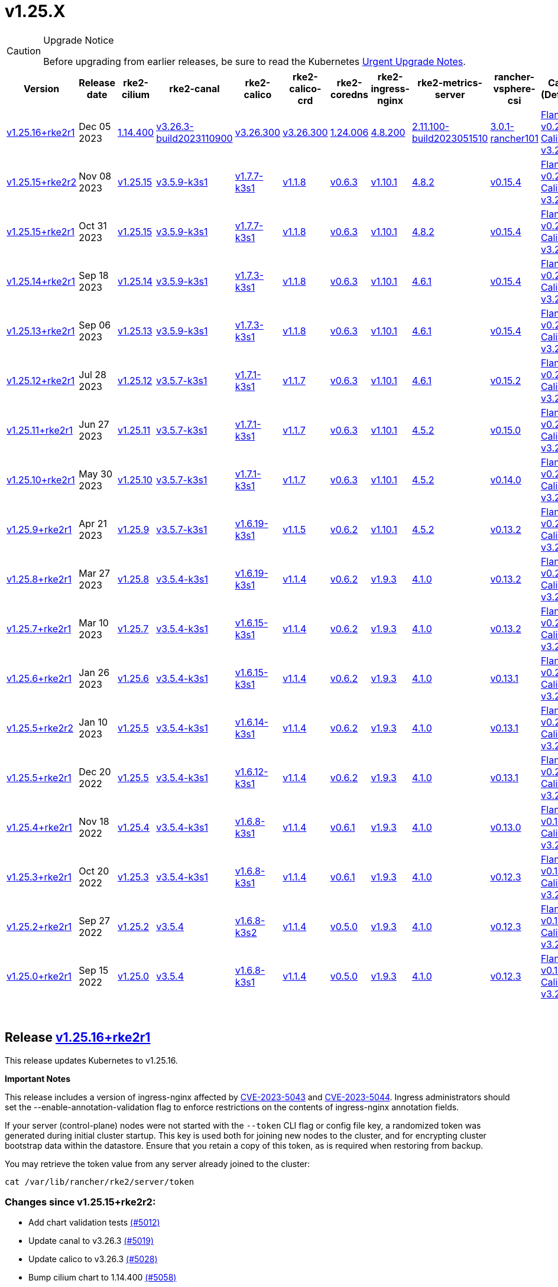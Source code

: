 = v1.25.X
:hide_table_of_contents: true
:sidebar_position: 6

[CAUTION]
.Upgrade Notice
====
Before upgrading from earlier releases, be sure to read the Kubernetes https://github.com/kubernetes/kubernetes/blob/master/CHANGELOG/CHANGELOG-1.25.md#urgent-upgrade-notes[Urgent Upgrade Notes].
====


|===
| Version | Release date | rke2-cilium | rke2-canal | rke2-calico | rke2-calico-crd | rke2-coredns | rke2-ingress-nginx | rke2-metrics-server | rancher-vsphere-csi | Canal (Default) | Calico | Cilium | Multus

| link:v1.25.X.adoc#release-v12516rke2r1[v1.25.16+rke2r1]
| Dec 05 2023
| https://github.com/rancher/rke2-charts/raw/main/assets/rke2-cilium/rke2-cilium-1.14.400.tgz[1.14.400]
| https://github.com/rancher/rke2-charts/raw/main/assets/rke2-canal/rke2-canal-v3.26.3-build2023110900.tgz[v3.26.3-build2023110900]
| https://github.com/rancher/rke2-charts/raw/main/assets/rke2-calico/rke2-calico-v3.26.300.tgz[v3.26.300]
| https://github.com/rancher/rke2-charts/raw/main/assets/rke2-calico/rke2-calico-crd-v3.26.300.tgz[v3.26.300]
| https://github.com/rancher/rke2-charts/raw/main/assets/rke2-coredns/rke2-coredns-1.24.006.tgz[1.24.006]
| https://github.com/rancher/rke2-charts/raw/main/assets/rke2-ingress-nginx/rke2-ingress-nginx-4.8.200.tgz[4.8.200]
| https://github.com/rancher/rke2-charts/raw/main/assets/rke2-metrics-server/rke2-metrics-server-2.11.100-build2023051510.tgz[2.11.100-build2023051510]
| https://github.com/rancher/rke2-charts/raw/main/assets/rancher-vsphere-csi/rancher-vsphere-csi-3.0.1-rancher101.tgz[3.0.1-rancher101]
| https://github.com/flannel-io/flannel/releases/tag/v0.23.0[Flannel v0.23.0] +
https://docs.tigera.io/calico/latest/release-notes/#v3.26[Calico v3.26.3]
| https://docs.tigera.io/calico/latest/release-notes/#v3.26[v3.26.3]
| https://github.com/cilium/cilium/releases/tag/v1.14.4[v1.14.4]
| https://github.com/k8snetworkplumbingwg/multus-cni/releases/tag/v4.0.2[v4.0.2]

| link:v1.25.X.adoc#release-v12515rke2r2[v1.25.15+rke2r2]
| Nov 08 2023
| https://github.com/kubernetes/kubernetes/blob/master/CHANGELOG/CHANGELOG-1.25.md#v12515[v1.25.15]
| https://github.com/k3s-io/etcd/releases/tag/v3.5.9-k3s1[v3.5.9-k3s1]
| https://github.com/k3s-io/containerd/releases/tag/v1.7.7-k3s1[v1.7.7-k3s1]
| https://github.com/opencontainers/runc/releases/tag/v1.1.8[v1.1.8]
| https://github.com/kubernetes-sigs/metrics-server/releases/tag/v0.6.3[v0.6.3]
| https://github.com/coredns/coredns/releases/tag/v1.10.1[v1.10.1]
| https://github.com/kubernetes/ingress-nginx/releases/tag/helm-chart-4.8.2[4.8.2]
| https://github.com/k3s-io/helm-controller/releases/tag/v0.15.4[v0.15.4]
| https://github.com/flannel-io/flannel/releases/tag/v0.22.1[Flannel v0.22.1] +
https://docs.tigera.io/calico/latest/release-notes/#v3.26[Calico v3.26.1]
| https://docs.tigera.io/calico/latest/release-notes/#v3.26[v3.26.1]
| https://github.com/cilium/cilium/releases/tag/v1.14.2[v1.14.2]
| https://github.com/k8snetworkplumbingwg/multus-cni/releases/tag/v4.0.2[v4.0.2]

| link:v1.25.X.adoc#release-v12515rke2r1[v1.25.15+rke2r1]
| Oct 31 2023
| https://github.com/kubernetes/kubernetes/blob/master/CHANGELOG/CHANGELOG-1.25.md#v12515[v1.25.15]
| https://github.com/k3s-io/etcd/releases/tag/v3.5.9-k3s1[v3.5.9-k3s1]
| https://github.com/k3s-io/containerd/releases/tag/v1.7.7-k3s1[v1.7.7-k3s1]
| https://github.com/opencontainers/runc/releases/tag/v1.1.8[v1.1.8]
| https://github.com/kubernetes-sigs/metrics-server/releases/tag/v0.6.3[v0.6.3]
| https://github.com/coredns/coredns/releases/tag/v1.10.1[v1.10.1]
| https://github.com/kubernetes/ingress-nginx/releases/tag/helm-chart-4.8.2[4.8.2]
| https://github.com/k3s-io/helm-controller/releases/tag/v0.15.4[v0.15.4]
| https://github.com/flannel-io/flannel/releases/tag/v0.22.1[Flannel v0.22.1] +
https://docs.tigera.io/calico/latest/release-notes/#v3.26[Calico v3.26.1]
| https://docs.tigera.io/calico/latest/release-notes/#v3.26[v3.26.1]
| https://github.com/cilium/cilium/releases/tag/v1.14.2[v1.14.2]
| https://github.com/k8snetworkplumbingwg/multus-cni/releases/tag/v4.0.2[v4.0.2]

| link:v1.25.X.adoc#release-v12514rke2r1[v1.25.14+rke2r1]
| Sep 18 2023
| https://github.com/kubernetes/kubernetes/blob/master/CHANGELOG/CHANGELOG-1.25.md#v12514[v1.25.14]
| https://github.com/k3s-io/etcd/releases/tag/v3.5.9-k3s1[v3.5.9-k3s1]
| https://github.com/k3s-io/containerd/releases/tag/v1.7.3-k3s1[v1.7.3-k3s1]
| https://github.com/opencontainers/runc/releases/tag/v1.1.8[v1.1.8]
| https://github.com/kubernetes-sigs/metrics-server/releases/tag/v0.6.3[v0.6.3]
| https://github.com/coredns/coredns/releases/tag/v1.10.1[v1.10.1]
| https://github.com/kubernetes/ingress-nginx/releases/tag/helm-chart-4.6.1[4.6.1]
| https://github.com/k3s-io/helm-controller/releases/tag/v0.15.4[v0.15.4]
| https://github.com/flannel-io/flannel/releases/tag/v0.22.1[Flannel v0.22.1] +
https://docs.tigera.io/calico/latest/release-notes/#v3.26[Calico v3.26.1]
| https://docs.tigera.io/calico/latest/release-notes/#v3.26[v3.26.1]
| https://github.com/cilium/cilium/releases/tag/v1.14.1[v1.14.1]
| https://github.com/k8snetworkplumbingwg/multus-cni/releases/tag/v4.0.2[v4.0.2]

| link:v1.25.X.adoc#release-v12513rke2r1[v1.25.13+rke2r1]
| Sep 06 2023
| https://github.com/kubernetes/kubernetes/blob/master/CHANGELOG/CHANGELOG-1.25.md#v12513[v1.25.13]
| https://github.com/k3s-io/etcd/releases/tag/v3.5.9-k3s1[v3.5.9-k3s1]
| https://github.com/k3s-io/containerd/releases/tag/v1.7.3-k3s1[v1.7.3-k3s1]
| https://github.com/opencontainers/runc/releases/tag/v1.1.8[v1.1.8]
| https://github.com/kubernetes-sigs/metrics-server/releases/tag/v0.6.3[v0.6.3]
| https://github.com/coredns/coredns/releases/tag/v1.10.1[v1.10.1]
| https://github.com/kubernetes/ingress-nginx/releases/tag/helm-chart-4.6.1[4.6.1]
| https://github.com/k3s-io/helm-controller/releases/tag/v0.15.4[v0.15.4]
| https://github.com/flannel-io/flannel/releases/tag/v0.22.1[Flannel v0.22.1] +
https://docs.tigera.io/calico/latest/release-notes/#v3.26[Calico v3.26.1]
| https://docs.tigera.io/calico/latest/release-notes/#v3.26[v3.26.1]
| https://github.com/cilium/cilium/releases/tag/v1.14.0[v1.14.0]
| https://github.com/k8snetworkplumbingwg/multus-cni/releases/tag/v4.0.2[v4.0.2]

| link:v1.25.X.adoc#release-v12512rke2r1[v1.25.12+rke2r1]
| Jul 28 2023
| https://github.com/kubernetes/kubernetes/blob/master/CHANGELOG/CHANGELOG-1.25.md#v12512[v1.25.12]
| https://github.com/k3s-io/etcd/releases/tag/v3.5.7-k3s1[v3.5.7-k3s1]
| https://github.com/k3s-io/containerd/releases/tag/v1.7.1-k3s1[v1.7.1-k3s1]
| https://github.com/opencontainers/runc/releases/tag/v1.1.7[v1.1.7]
| https://github.com/kubernetes-sigs/metrics-server/releases/tag/v0.6.3[v0.6.3]
| https://github.com/coredns/coredns/releases/tag/v1.10.1[v1.10.1]
| https://github.com/kubernetes/ingress-nginx/releases/tag/helm-chart-4.6.1[4.6.1]
| https://github.com/k3s-io/helm-controller/releases/tag/v0.15.2[v0.15.2]
| https://github.com/flannel-io/flannel/releases/tag/v0.22.0[Flannel v0.22.0] +
https://projectcalico.docs.tigera.io/archive/v3.25/release-notes/#v3251[Calico v3.25.1]
| https://projectcalico.docs.tigera.io/archive/v3.26/release-notes/#v3261[v3.26.1]
| https://github.com/cilium/cilium/releases/tag/v1.13.2[v1.13.2]
| https://github.com/k8snetworkplumbingwg/multus-cni/releases/tag/v4.0.2[v4.0.2]

| link:v1.25.X.adoc#release-v12511rke2r1[v1.25.11+rke2r1]
| Jun 27 2023
| https://github.com/kubernetes/kubernetes/blob/master/CHANGELOG/CHANGELOG-1.25.md#v12511[v1.25.11]
| https://github.com/k3s-io/etcd/releases/tag/v3.5.7-k3s1[v3.5.7-k3s1]
| https://github.com/k3s-io/containerd/releases/tag/v1.7.1-k3s1[v1.7.1-k3s1]
| https://github.com/opencontainers/runc/releases/tag/v1.1.7[v1.1.7]
| https://github.com/kubernetes-sigs/metrics-server/releases/tag/v0.6.3[v0.6.3]
| https://github.com/coredns/coredns/releases/tag/v1.10.1[v1.10.1]
| https://github.com/kubernetes/ingress-nginx/releases/tag/helm-chart-4.5.2[4.5.2]
| https://github.com/k3s-io/helm-controller/releases/tag/v0.15.0[v0.15.0]
| https://github.com/k3s-io/flannel/releases/tag/v0.22.0[Flannel v0.22.0] +
https://projectcalico.docs.tigera.io/archive/v3.25/release-notes/#v3251[Calico v3.25.1]
| https://projectcalico.docs.tigera.io/archive/v3.25/release-notes/#v3250[v3.25.0]
| https://github.com/cilium/cilium/releases/tag/v1.13.2[v1.13.2]
| https://github.com/k8snetworkplumbingwg/multus-cni/releases/tag/v3.9.3[v3.9.3]

| link:v1.25.X.adoc#release-v12510rke2r1[v1.25.10+rke2r1]
| May 30 2023
| https://github.com/kubernetes/kubernetes/blob/master/CHANGELOG/CHANGELOG-1.25.md#v12510[v1.25.10]
| https://github.com/k3s-io/etcd/releases/tag/v3.5.7-k3s1[v3.5.7-k3s1]
| https://github.com/k3s-io/containerd/releases/tag/v1.7.1-k3s1[v1.7.1-k3s1]
| https://github.com/opencontainers/runc/releases/tag/v1.1.7[v1.1.7]
| https://github.com/kubernetes-sigs/metrics-server/releases/tag/v0.6.3[v0.6.3]
| https://github.com/coredns/coredns/releases/tag/v1.10.1[v1.10.1]
| https://github.com/kubernetes/ingress-nginx/releases/tag/helm-chart-4.5.2[4.5.2]
| https://github.com/k3s-io/helm-controller/releases/tag/v0.14.0[v0.14.0]
| https://github.com/k3s-io/flannel/releases/tag/v0.21.3[Flannel v0.21.3] +
https://projectcalico.docs.tigera.io/archive/v3.25/release-notes/#v3251[Calico v3.25.1]
| https://projectcalico.docs.tigera.io/archive/v3.25/release-notes/#v3250[v3.25.0]
| https://github.com/cilium/cilium/releases/tag/v1.13.2[v1.13.2]
| https://github.com/k8snetworkplumbingwg/multus-cni/releases/tag/v3.9.3[v3.9.3]

| link:v1.25.X.adoc#release-v1259rke2r1[v1.25.9+rke2r1]
| Apr 21 2023
| https://github.com/kubernetes/kubernetes/blob/master/CHANGELOG/CHANGELOG-1.25.md#v1259[v1.25.9]
| https://github.com/k3s-io/etcd/releases/tag/v3.5.7-k3s1[v3.5.7-k3s1]
| https://github.com/k3s-io/containerd/releases/tag/v1.6.19-k3s1[v1.6.19-k3s1]
| https://github.com/opencontainers/runc/releases/tag/v1.1.5[v1.1.5]
| https://github.com/kubernetes-sigs/metrics-server/releases/tag/v0.6.2[v0.6.2]
| https://github.com/coredns/coredns/releases/tag/v1.10.1[v1.10.1]
| https://github.com/kubernetes/ingress-nginx/releases/tag/helm-chart-4.5.2[4.5.2]
| https://github.com/k3s-io/helm-controller/releases/tag/v0.13.2[v0.13.2]
| https://github.com/k3s-io/flannel/releases/tag/v0.21.3[Flannel v0.21.3] +
https://projectcalico.docs.tigera.io/archive/v3.25/release-notes/#v3250[Calico v3.25.0]
| https://projectcalico.docs.tigera.io/archive/v3.25/release-notes/#v3250[v3.25.0]
| https://github.com/cilium/cilium/releases/tag/v1.13.0[v1.13.0]
| https://github.com/k8snetworkplumbingwg/multus-cni/releases/tag/v3.9.3[v3.9.3]

| link:v1.25.X.adoc#release-v1258rke2r1[v1.25.8+rke2r1]
| Mar 27 2023
| https://github.com/kubernetes/kubernetes/blob/master/CHANGELOG/CHANGELOG-1.25.md#v1258[v1.25.8]
| https://github.com/k3s-io/etcd/releases/tag/v3.5.4-k3s1[v3.5.4-k3s1]
| https://github.com/k3s-io/containerd/releases/tag/v1.6.19-k3s1[v1.6.19-k3s1]
| https://github.com/opencontainers/runc/releases/tag/v1.1.4[v1.1.4]
| https://github.com/kubernetes-sigs/metrics-server/releases/tag/v0.6.2[v0.6.2]
| https://github.com/coredns/coredns/releases/tag/v1.9.3[v1.9.3]
| https://github.com/kubernetes/ingress-nginx/releases/tag/helm-chart-4.1.0[4.1.0]
| https://github.com/k3s-io/helm-controller/releases/tag/v0.13.2[v0.13.2]
| https://github.com/k3s-io/flannel/releases/tag/v0.21.3[Flannel v0.21.3] +
https://projectcalico.docs.tigera.io/archive/v3.25/release-notes/#v3250[Calico v3.25.0]
| https://projectcalico.docs.tigera.io/archive/v3.25/release-notes/#v3250[v3.25.0]
| https://github.com/cilium/cilium/releases/tag/v1.13.0[v1.13.0]
| https://github.com/k8snetworkplumbingwg/multus-cni/releases/tag/v3.9.3[v3.9.3]

| link:v1.25.X.adoc#release-v1257rke2r1[v1.25.7+rke2r1]
| Mar 10 2023
| https://github.com/kubernetes/kubernetes/blob/master/CHANGELOG/CHANGELOG-1.25.md#v1257[v1.25.7]
| https://github.com/k3s-io/etcd/releases/tag/v3.5.4-k3s1[v3.5.4-k3s1]
| https://github.com/k3s-io/containerd/releases/tag/v1.6.15-k3s1[v1.6.15-k3s1]
| https://github.com/opencontainers/runc/releases/tag/v1.1.4[v1.1.4]
| https://github.com/kubernetes-sigs/metrics-server/releases/tag/v0.6.2[v0.6.2]
| https://github.com/coredns/coredns/releases/tag/v1.9.3[v1.9.3]
| https://github.com/kubernetes/ingress-nginx/releases/tag/helm-chart-4.1.0[4.1.0]
| https://github.com/k3s-io/helm-controller/releases/tag/v0.13.2[v0.13.2]
| https://github.com/k3s-io/flannel/releases/tag/v0.21.1[Flannel v0.21.1] +
https://projectcalico.docs.tigera.io/archive/v3.25/release-notes/#v3250[Calico v3.25.0]
| https://projectcalico.docs.tigera.io/archive/v3.25/release-notes/#v3250[v3.25.0]
| https://github.com/cilium/cilium/releases/tag/v1.12.5[v1.12.5]
| https://github.com/k8snetworkplumbingwg/multus-cni/releases/tag/v3.9.3[v3.9.3]

| link:v1.25.X.adoc#release-v1256rke2r1[v1.25.6+rke2r1]
| Jan 26 2023
| https://github.com/kubernetes/kubernetes/blob/master/CHANGELOG/CHANGELOG-1.25.md#v1256[v1.25.6]
| https://github.com/k3s-io/etcd/releases/tag/v3.5.4-k3s1[v3.5.4-k3s1]
| https://github.com/k3s-io/containerd/releases/tag/v1.6.15-k3s1[v1.6.15-k3s1]
| https://github.com/opencontainers/runc/releases/tag/v1.1.4[v1.1.4]
| https://github.com/kubernetes-sigs/metrics-server/releases/tag/v0.6.2[v0.6.2]
| https://github.com/coredns/coredns/releases/tag/v1.9.3[v1.9.3]
| https://github.com/kubernetes/ingress-nginx/releases/tag/helm-chart-4.1.0[4.1.0]
| https://github.com/k3s-io/helm-controller/releases/tag/v0.13.1[v0.13.1]
| https://github.com/k3s-io/flannel/releases/tag/v0.20.2[Flannel v0.20.2] +
https://projectcalico.docs.tigera.io/archive/v3.24/release-notes/#v3245[Calico v3.24.5]
| https://projectcalico.docs.tigera.io/archive/v3.24/release-notes/#v3245[v3.24.5]
| https://github.com/cilium/cilium/releases/tag/v1.12.4[v1.12.4]
| https://github.com/k8snetworkplumbingwg/multus-cni/releases/tag/v3.9.3[v3.9.3]

| link:v1.25.X.adoc#release-v1255rke2r2[v1.25.5+rke2r2]
| Jan 10 2023
| https://github.com/kubernetes/kubernetes/blob/master/CHANGELOG/CHANGELOG-1.25.md#v1255[v1.25.5]
| https://github.com/k3s-io/etcd/releases/tag/v3.5.4-k3s1[v3.5.4-k3s1]
| https://github.com/k3s-io/containerd/releases/tag/v1.6.14-k3s1[v1.6.14-k3s1]
| https://github.com/opencontainers/runc/releases/tag/v1.1.4[v1.1.4]
| https://github.com/kubernetes-sigs/metrics-server/releases/tag/v0.6.2[v0.6.2]
| https://github.com/coredns/coredns/releases/tag/v1.9.3[v1.9.3]
| https://github.com/kubernetes/ingress-nginx/releases/tag/helm-chart-4.1.0[4.1.0]
| https://github.com/k3s-io/helm-controller/releases/tag/v0.13.1[v0.13.1]
| https://github.com/k3s-io/flannel/releases/tag/v0.20.2[Flannel v0.20.2] +
https://projectcalico.docs.tigera.io/archive/v3.24/release-notes/#v3245[Calico v3.24.5]
| https://projectcalico.docs.tigera.io/archive/v3.24/release-notes/#v3245[v3.24.5]
| https://github.com/cilium/cilium/releases/tag/v1.12.4[v1.12.4]
| https://github.com/k8snetworkplumbingwg/multus-cni/releases/tag/v3.9[v3.9]

| link:v1.25.X.adoc#release-v1255rke2r1[v1.25.5+rke2r1]
| Dec 20 2022
| https://github.com/kubernetes/kubernetes/blob/master/CHANGELOG/CHANGELOG-1.25.md#v1255[v1.25.5]
| https://github.com/k3s-io/etcd/releases/tag/v3.5.4-k3s1[v3.5.4-k3s1]
| https://github.com/k3s-io/containerd/releases/tag/v1.6.12-k3s1[v1.6.12-k3s1]
| https://github.com/opencontainers/runc/releases/tag/v1.1.4[v1.1.4]
| https://github.com/kubernetes-sigs/metrics-server/releases/tag/v0.6.2[v0.6.2]
| https://github.com/coredns/coredns/releases/tag/v1.9.3[v1.9.3]
| https://github.com/kubernetes/ingress-nginx/releases/tag/helm-chart-4.1.0[4.1.0]
| https://github.com/k3s-io/helm-controller/releases/tag/v0.13.1[v0.13.1]
| https://github.com/k3s-io/flannel/releases/tag/v0.20.2[Flannel v0.20.2] +
https://projectcalico.docs.tigera.io/archive/v3.24/release-notes/#v3245[Calico v3.24.5]
| https://projectcalico.docs.tigera.io/archive/v3.24/release-notes/#v3245[v3.24.5]
| https://github.com/cilium/cilium/releases/tag/v1.12.4[v1.12.4]
| https://github.com/k8snetworkplumbingwg/multus-cni/releases/tag/v3.9[v3.9]

| link:v1.25.X.adoc#release-v1254rke2r1[v1.25.4+rke2r1]
| Nov 18 2022
| https://github.com/kubernetes/kubernetes/blob/master/CHANGELOG/CHANGELOG-1.25.md#v1254[v1.25.4]
| https://github.com/k3s-io/etcd/releases/tag/v3.5.4-k3s1[v3.5.4-k3s1]
| https://github.com/k3s-io/containerd/releases/tag/v1.6.8-k3s1[v1.6.8-k3s1]
| https://github.com/opencontainers/runc/releases/tag/v1.1.4[v1.1.4]
| https://github.com/kubernetes-sigs/metrics-server/releases/tag/v0.6.1[v0.6.1]
| https://github.com/coredns/coredns/releases/tag/v1.9.3[v1.9.3]
| https://github.com/kubernetes/ingress-nginx/releases/tag/helm-chart-4.1.0[4.1.0]
| https://github.com/k3s-io/helm-controller/releases/tag/v0.13.0[v0.13.0]
| https://github.com/k3s-io/flannel/releases/tag/v0.19.1[Flannel v0.19.1] +
https://projectcalico.docs.tigera.io/archive/v3.24/release-notes/#v3241[Calico v3.24.1]
| https://projectcalico.docs.tigera.io/archive/v3.24/release-notes/#v3241[v3.24.1]
| https://github.com/cilium/cilium/releases/tag/v1.12.3[v1.12.3]
| https://github.com/k8snetworkplumbingwg/multus-cni/releases/tag/v3.8[v3.8]

| link:v1.25.X.adoc#release-v1253rke2r1[v1.25.3+rke2r1]
| Oct 20 2022
| https://github.com/kubernetes/kubernetes/blob/master/CHANGELOG/CHANGELOG-1.25.md#v1253[v1.25.3]
| https://github.com/k3s-io/etcd/releases/tag/v3.5.4-k3s1[v3.5.4-k3s1]
| https://github.com/k3s-io/containerd/releases/tag/v1.6.8-k3s1[v1.6.8-k3s1]
| https://github.com/opencontainers/runc/releases/tag/v1.1.4[v1.1.4]
| https://github.com/kubernetes-sigs/metrics-server/releases/tag/v0.6.1[v0.6.1]
| https://github.com/coredns/coredns/releases/tag/v1.9.3[v1.9.3]
| https://github.com/kubernetes/ingress-nginx/releases/tag/helm-chart-4.1.0[4.1.0]
| https://github.com/k3s-io/helm-controller/releases/tag/v0.12.3[v0.12.3]
| https://github.com/k3s-io/flannel/releases/tag/v0.19.1[Flannel v0.19.1] +
https://projectcalico.docs.tigera.io/archive/v3.24/release-notes/#v3241[Calico v3.24.1]
| https://projectcalico.docs.tigera.io/archive/v3.24/release-notes/#v3241[v3.24.1]
| https://github.com/cilium/cilium/releases/tag/v1.12.1[v1.12.1]
| https://github.com/k8snetworkplumbingwg/multus-cni/releases/tag/v3.8[v3.8]

| link:v1.25.X.adoc#release-v1252rke2r1[v1.25.2+rke2r1]
| Sep 27 2022
| https://github.com/kubernetes/kubernetes/blob/master/CHANGELOG/CHANGELOG-1.25.md#v1252[v1.25.2]
| https://github.com/k3s-io/etcd/releases/tag/v3.5.4[v3.5.4]
| https://github.com/k3s-io/containerd/releases/tag/v1.6.8-k3s2[v1.6.8-k3s2]
| https://github.com/opencontainers/runc/releases/tag/v1.1.4[v1.1.4]
| https://github.com/kubernetes-sigs/metrics-server/releases/tag/v0.5.0[v0.5.0]
| https://github.com/coredns/coredns/releases/tag/v1.9.3[v1.9.3]
| https://github.com/kubernetes/ingress-nginx/releases/tag/helm-chart-4.1.0[4.1.0]
| https://github.com/k3s-io/helm-controller/releases/tag/v0.12.3[v0.12.3]
| https://github.com/k3s-io/flannel/releases/tag/v0.19.1[Flannel v0.19.1] +
https://projectcalico.docs.tigera.io/archive/v3.23/release-notes/#v3233[Calico v3.23.3]
| https://projectcalico.docs.tigera.io/archive/v3.24/release-notes/#v3241[v3.24.1]
| https://github.com/cilium/cilium/releases/tag/v1.12.1[v1.12.1]
| https://github.com/k8snetworkplumbingwg/multus-cni/releases/tag/v3.8[v3.8]

| link:v1.25.X.adoc#release-v1250rke2r1[v1.25.0+rke2r1]
| Sep 15 2022
| https://github.com/kubernetes/kubernetes/blob/master/CHANGELOG/CHANGELOG-1.25.md#v1250[v1.25.0]
| https://github.com/k3s-io/etcd/releases/tag/v3.5.4[v3.5.4]
| https://github.com/k3s-io/containerd/releases/tag/v1.6.8-k3s1[v1.6.8-k3s1]
| https://github.com/opencontainers/runc/releases/tag/v1.1.4[v1.1.4]
| https://github.com/kubernetes-sigs/metrics-server/releases/tag/v0.5.0[v0.5.0]
| https://github.com/coredns/coredns/releases/tag/v1.9.3[v1.9.3]
| https://github.com/kubernetes/ingress-nginx/releases/tag/helm-chart-4.1.0[4.1.0]
| https://github.com/k3s-io/helm-controller/releases/tag/v0.12.3[v0.12.3]
| https://github.com/k3s-io/flannel/releases/tag/v0.19.1[Flannel v0.19.1] +
https://projectcalico.docs.tigera.io/archive/v3.24/release-notes/#v3241[Calico v3.24.1]
| https://projectcalico.docs.tigera.io/archive/v3.24/release-notes/#v3241[v3.24.1]
| https://github.com/cilium/cilium/releases/tag/v1.12.1[v1.12.1]
| https://github.com/k8snetworkplumbingwg/multus-cni/releases/tag/v3.8[v3.8]
|===

{blank} +

== Release https://github.com/rancher/rke2/releases/tag/v1.25.16+rke2r1[v1.25.16+rke2r1]

// v1.25.16+rke2r1

This release updates Kubernetes to v1.25.16.

*Important Notes*

This release includes a version of ingress-nginx affected by https://github.com/kubernetes/ingress-nginx/issues/10571[CVE-2023-5043] and https://github.com/kubernetes/ingress-nginx/issues/10572[CVE-2023-5044]. Ingress administrators should set the --enable-annotation-validation flag to enforce restrictions on the contents of ingress-nginx annotation fields.

If your server (control-plane) nodes were not started with the `--token` CLI flag or config file key, a randomized token was generated during initial cluster startup. This key is used both for joining new nodes to the cluster, and for encrypting cluster bootstrap data within the datastore. Ensure that you retain a copy of this token, as is required when restoring from backup.

You may retrieve the token value from any server already joined to the cluster:

[,bash]
----
cat /var/lib/rancher/rke2/server/token
----

=== Changes since v1.25.15+rke2r2:

* Add chart validation tests https://github.com/rancher/rke2/pull/5012[(#5012)]
* Update canal to v3.26.3 https://github.com/rancher/rke2/pull/5019[(#5019)]
* Update calico to v3.26.3 https://github.com/rancher/rke2/pull/5028[(#5028)]
* Bump cilium chart to 1.14.400 https://github.com/rancher/rke2/pull/5058[(#5058)]
* Bump K3s version for v1.25 https://github.com/rancher/rke2/pull/5032[(#5032)]
 ** Containerd may now be configured to use rdt or blockio configuration by defining `rdt_config.yaml` or `blockio_config.yaml` files.
 ** Disable helm CRD installation for disable-helm-controller
 ** Omit snapshot list configmap entries for snapshots without extra metadata
 ** Add jitter to client config retry to avoid hammering servers when they are starting up
* Bump K3s version for v1.25 https://github.com/rancher/rke2/pull/5075[(#5075)]
 ** Don't apply S3 retention if S3 client failed to initialize
 ** Don't request metadata when listing S3 snapshots
 ** Print key instead of file path in snapshot metadata log message
* Kubernetes patch release https://github.com/rancher/rke2/pull/5063[(#5063)]
* Remove s390x steps temporarily since runners are disabled https://github.com/rancher/rke2/pull/5098[(#5098)]

== Charts Versions

| Component                        | Version                                                                                                                                                 |
| ---------------------- | ----------------------------------------------------------------------------------------------------- |
| rke2-cilium                      | https://github.com/rancher/rke2-charts/raw/main/assets/rke2-cilium/rke2-cilium-1.14.400.tgz[1.14.400]                                                 |
| rke2-canal                       | https://github.com/rancher/rke2-charts/raw/main/assets/rke2-canal/rke2-canal-v3.26.3-build2023110900.tgz[v3.26.3-build2023110900]                     |
| rke2-calico                      | https://github.com/rancher/rke2-charts/raw/main/assets/rke2-calico/rke2-calico-v3.26.300.tgz[v3.26.300]                                               |
| rke2-calico-crd                  | https://github.com/rancher/rke2-charts/raw/main/assets/rke2-calico/rke2-calico-crd-v3.26.300.tgz[v3.26.300]                                           |
| rke2-coredns                     | https://github.com/rancher/rke2-charts/raw/main/assets/rke2-coredns/rke2-coredns-1.24.006.tgz[1.24.006]                                               |
| rke2-ingress-nginx               | https://github.com/rancher/rke2-charts/raw/main/assets/rke2-ingress-nginx/rke2-ingress-nginx-4.8.200.tgz[4.8.200]                                     |
| rke2-metrics-server              | https://github.com/rancher/rke2-charts/raw/main/assets/rke2-metrics-server/rke2-metrics-server-2.11.100-build2023051510.tgz[2.11.100-build2023051510] |
| rancher-vsphere-csi              | https://github.com/rancher/rke2-charts/raw/main/assets/rancher-vsphere-csi/rancher-vsphere-csi-3.0.1-rancher101.tgz[3.0.1-rancher101]                 |
| rancher-vsphere-cpi              | https://github.com/rancher/rke2-charts/raw/main/assets/rancher-vsphere-cpi/rancher-vsphere-cpi-1.5.100.tgz[1.5.100]                                   |
| harvester-cloud-provider         | https://github.com/rancher/rke2-charts/raw/main/assets/harvester-cloud-provider/harvester-cloud-provider-0.2.200.tgz[0.2.200]                         |
| harvester-csi-driver             | https://github.com/rancher/rke2-charts/raw/main/assets/harvester-cloud-provider/harvester-csi-driver-0.1.1600.tgz[0.1.1600]                           |
| rke2-snapshot-controller         | https://github.com/rancher/rke2-charts/raw/main/assets/rke2-snapshot-controller/rke2-snapshot-controller-1.7.202.tgz[1.7.202]                         |
| rke2-snapshot-controller-crd     | https://github.com/rancher/rke2-charts/raw/main/assets/rke2-snapshot-controller/rke2-snapshot-controller-crd-1.7.202.tgz[1.7.202]                     |
| rke2-snapshot-validation-webhook | https://github.com/rancher/rke2-charts/raw/main/assets/rke2-snapshot-validation-webhook/rke2-snapshot-validation-webhook-1.7.302.tgz[1.7.302]         |

'''

== Release https://github.com/rancher/rke2/releases/tag/v1.25.15+rke2r2[v1.25.15+rke2r2]

// v1.25.15+rke2r2

This release fixes an issue with identifying additional container runtimes.

*Important Notes*

This release includes a version of ingress-nginx affected by https://github.com/kubernetes/ingress-nginx/issues/10571[CVE-2023-5043] and https://github.com/kubernetes/ingress-nginx/issues/10572[CVE-2023-5044]. Ingress administrators should set the --enable-annotation-validation flag to enforce restrictions on the contents of ingress-nginx annotation fields.

If your server (control-plane) nodes were not started with the `--token` CLI flag or config file key, a randomized token was generated during initial cluster startup. This key is used both for joining new nodes to the cluster, and for encrypting cluster bootstrap data within the datastore. Ensure that you retain a copy of this token, as is required when restoring from backup.

You may retrieve the token value from any server already joined to the cluster:

[,bash]
----
cat /var/lib/rancher/rke2/server/token
----

=== Changes since v1.25.15+rke2r1:

* Bump k3s, include container runtime fix https://github.com/rancher/rke2/pull/4982[(#4982)]
 ** Fixed an issue with identifying additional container runtimes
* Update hardened kubernetes image https://github.com/rancher/rke2/pull/4985[(#4985)]

'''

== Release https://github.com/rancher/rke2/releases/tag/v1.25.15+rke2r1[v1.25.15+rke2r1]

// v1.25.15+rke2r1

This release updates Kubernetes to v1.25.15.

*Important Notes*

This release includes a version of ingress-nginx affected by https://github.com/kubernetes/ingress-nginx/issues/10571[CVE-2023-5043] and https://github.com/kubernetes/ingress-nginx/issues/10572[CVE-2023-5044]. Ingress administrators should set the --enable-annotation-validation flag to enforce restrictions on the contents of ingress-nginx annotation fields.

If your server (control-plane) nodes were not started with the `--token` CLI flag or config file key, a randomized token was generated during initial cluster startup. This key is used both for joining new nodes to the cluster, and for encrypting cluster bootstrap data within the datastore. Ensure that you retain a copy of this token, as is required when restoring from backup.

You may retrieve the token value from any server already joined to the cluster:

[,bash]
----
cat /var/lib/rancher/rke2/server/token
----

=== Changes since v1.25.14+rke2r1:

* Add a time.Sleep in calico-win to avoid polluting the logs https://github.com/rancher/rke2/pull/4793[(#4793)]
* Support generic "cis" profile https://github.com/rancher/rke2/pull/4799[(#4799)]
* Update calico chart to accept felix config values https://github.com/rancher/rke2/pull/4816[(#4816)]
* Remove unnecessary docker pull https://github.com/rancher/rke2/pull/4821[(#4821)]
* Mirrored pause backport https://github.com/rancher/rke2/pull/4825[(#4825)]
* Write pod-manifests as 0600 in cis mode https://github.com/rancher/rke2/pull/4840[(#4840)]
* K3s bump https://github.com/rancher/rke2/pull/4861[(#4861)]
* Filter release branches https://github.com/rancher/rke2/pull/4859[(#4859)]
* Update charts to have ipFamilyPolicy: PreferDualStack as default https://github.com/rancher/rke2/pull/4847[(#4847)]
* Bump K3s, Cilium, Token Rotation support https://github.com/rancher/rke2/pull/4871[(#4871)]
* Bump containerd to v1.7.7+k3s1 https://github.com/rancher/rke2/pull/4882[(#4882)]
* Bump K3s version for v1.25 https://github.com/rancher/rke2/pull/4886[(#4886)]
 ** RKE2 now tracks snapshots using custom resource definitions. This resolves an issue where the configmap previously used to track snapshot metadata could grow excessively large and fail to update when new snapshots were taken.
 ** Fixed an issue where static pod startup checks may return false positives in the case of pod restarts.
* Bump k3s https://github.com/rancher/rke2/pull/4899[(#4899)]
* Bump K3s version for v1.25 https://github.com/rancher/rke2/pull/4919[(#4919)]
 ** Re-enable etcd endpoint auto-sync
 ** Manually requeue configmap reconcile when no nodes have reconciled snapshots
* Update Kubernetes to v1.25.15 https://github.com/rancher/rke2/pull/4920[(#4920)]
* Remove pod-manifests dir in killall script https://github.com/rancher/rke2/pull/4928[(#4928)]
* Revert mirrored pause backport https://github.com/rancher/rke2/pull/4937[(#4937)]
* Bump ingress-nginx to v1.9.3 https://github.com/rancher/rke2/pull/4958[(#4958)]
* Bump K3s version for v1.25 https://github.com/rancher/rke2/pull/4971[(#4971)]

'''

== Release https://github.com/rancher/rke2/releases/tag/v1.25.14+rke2r1[v1.25.14+rke2r1]

// v1.25.14+rke2r1

This release updates Kubernetes to v1.25.14.

*Important Note*

If your server (control-plane) nodes were not started with the `--token` CLI flag or config file key, a randomized token was generated during initial cluster startup. This key is used both for joining new nodes to the cluster, and for encrypting cluster bootstrap data within the datastore. Ensure that you retain a copy of this token, as is required when restoring from backup.

You may retrieve the token value from any server already joined to the cluster:

[,bash]
----
cat /var/lib/rancher/rke2/server/token
----

=== Changes since v1.25.13+rke2r1:

* Update cilium to 1.14.1 https://github.com/rancher/rke2/pull/4758[(#4758)]
* Update Kubernetes to v1.25.14 https://github.com/rancher/rke2/pull/4763[(#4763)]

'''

== Release https://github.com/rancher/rke2/releases/tag/v1.25.13+rke2r1[v1.25.13+rke2r1]

// v1.25.13+rke2r1

This release updates Kubernetes to v1.25.13, and fixes a number of issues.

*Important Notes*

* ⚠️ This release includes support for remediating CVE-2023-32186, a potential Denial of Service attack vector on RKE2 servers. See https://github.com/rancher/rke2/security/advisories/GHSA-p45j-vfv5-wprq for more information, including mandatory steps necessary to harden clusters against this vulnerability.
* If your server (control-plane) nodes were not started with the `--token` CLI flag or config file key, a randomized token was generated during initial cluster startup. This key is used both for joining new nodes to the cluster, and for encrypting cluster bootstrap data within the datastore. Ensure that you retain a copy of this token, as is required when restoring from backup.
+
You may retrieve the token value from any server already joined to the cluster:
+
[,bash]
----
cat /var/lib/rancher/rke2/server/token
----

=== Changes since v1.25.12+rke2r1:

* Sync Felix and calico-node datastore https://github.com/rancher/rke2/pull/4577[(#4577)]
* Update Calico and Flannel on Canal https://github.com/rancher/rke2/pull/4565[(#4565)]
* Update cilium to v1.14.0 https://github.com/rancher/rke2/pull/4588[(#4588)]
* Update to whereabouts v0.6.2 https://github.com/rancher/rke2/pull/4592[(#4592)]
* Version bumps and backports for 2023-08 release https://github.com/rancher/rke2/pull/4599[(#4599)]
 ** Updated the embedded containerd to v1.7.3+k3s1
 ** Updated the embedded runc to v1.1.8
 ** Updated the embedded etcd to v3.5.9+k3s1
 ** Updated the rke2-snapshot-validation-webhook chart to enable VolumeSnapshotClass validation
 ** Security bump to docker/distribution
 ** Fix static pod UID generation and cleanup
 ** Fix default server address for rotate-ca command
* Fix wrongly formatted files https://github.com/rancher/rke2/pull/4613[(#4613)]
* Fix repeating "cannot find file" error https://github.com/rancher/rke2/pull/4619[(#4619)]
* Bump k3s version to recent 1.25 https://github.com/rancher/rke2/pull/4637[(#4637)]
* Bump K3s version for v1.25 https://github.com/rancher/rke2/pull/4648[(#4648)]
 ** The version of `helm` used by the bundled helm controller's job image has been updated to v3.12.3
 ** Bumped dynamiclistener to address an issue that could cause the supervisor listener on 9345 to stop serving requests on etcd-only nodes.
 ** The RKE2 supervisor listener on 9345 now sends a complete certificate chain in the TLS handshake.
* Install BGP windows packages in Windows image for tests https://github.com/rancher/rke2/pull/4653[(#4653)]
* Allow OS env variables to be consumed https://github.com/rancher/rke2/pull/4658[(#4658)]
* Upgrade multus chart to v4.0.2-build2023081100 https://github.com/rancher/rke2/pull/4665[(#4665)]
* Fix bug. Add VXLAN_VNI env var to Calico-node exec https://github.com/rancher/rke2/pull/4672[(#4672)]
* Update to v1.25.13 https://github.com/rancher/rke2/pull/4685[(#4685)]
* Bump K3s version for v1.25 https://github.com/rancher/rke2/pull/4703[(#4703)]
 ** Added a new `--tls-san-security` option. This flag defaults to false, but can be set to true to disable automatically adding SANs to the server's TLS certificate to satisfy any hostname requested by a client.
* Add additional static pod cleanup during cluster reset https://github.com/rancher/rke2/pull/4726[(#4726)]

'''

== Release https://github.com/rancher/rke2/releases/tag/v1.25.12+rke2r1[v1.25.12+rke2r1]

// v1.25.12+rke2r1

This release updates Kubernetes to v1.25.12, and fixes a number of issues.

*Important Note*

If your server (control-plane) nodes were not started with the `--token` CLI flag or config file key, a randomized token was generated during initial cluster startup. This key is used both for joining new nodes to the cluster, and for encrypting cluster bootstrap data within the datastore. Ensure that you retain a copy of this token, as is required when restoring from backup.

You may retrieve the token value from any server already joined to the cluster:

[,bash]
----
cat /var/lib/rancher/rke2/server/token
----

=== Changes since v1.25.11+rke2r1:

* Update Calico to v3.26.1 https://github.com/rancher/rke2/pull/4425[(#4425)]
* Update multus version https://github.com/rancher/rke2/pull/4433[(#4433)]
* Add log files for felix and calico https://github.com/rancher/rke2/pull/4439[(#4439)]
* Update K3s for 2023-07 releases https://github.com/rancher/rke2/pull/4449[(#4449)]
* Bump ingress-nginx charts to v1.7.1 https://github.com/rancher/rke2/pull/4455[(#4455)]
* Add support for cni none on windows and initial windows-bgp backend https://github.com/rancher/rke2/pull/4461[(#4461)]
* Updated Calico crd on Canal https://github.com/rancher/rke2/pull/4468[(#4468)]
* Update to 1.25.12 https://github.com/rancher/rke2/pull/4496[(#4496)]

'''

== Release https://github.com/rancher/rke2/releases/tag/v1.25.11+rke2r1[v1.25.11+rke2r1]

// v1.25.11+rke2r1

This release updates Kubernetes to v1.25.11, and fixes a number of issues.

*Important Note*

If your server (control-plane) nodes were not started with the `--token` CLI flag or config file key, a randomized token was generated during initial cluster startup. This key is used both for joining new nodes to the cluster, and for encrypting cluster bootstrap data within the datastore. Ensure that you retain a copy of this token, as is required when restoring from backup.

You may retrieve the token value from any server already joined to the cluster:

[,bash]
----
cat /var/lib/rancher/rke2/server/token
----

=== Changes since v1.25.10+rke2r1:

* Update canal chart https://github.com/rancher/rke2/pull/4344[(#4344)]
* Bump K3s version for v1.25 https://github.com/rancher/rke2/pull/4360[(#4360)]
* Update rke2 https://github.com/rancher/rke2/pull/4367[(#4367)]
* Bump harvester cloud provider 0.2.2 https://github.com/rancher/rke2/pull/4375[(#4375)]
* Preserve mode when extracting runtime data https://github.com/rancher/rke2/pull/4379[(#4379)]
* Use our own file copy logic instead of continuity https://github.com/rancher/rke2/pull/4390[(#4390)]

'''

== Release https://github.com/rancher/rke2/releases/tag/v1.25.10+rke2r1[v1.25.10+rke2r1]

// v1.25.10+rke2r1

This release updates Kubernetes to v1.25.10, and fixes a number of issues.

*Important Note*

. If your server (control-plane) nodes were not started with the `--token` CLI flag or config file key, a randomized token was generated during initial cluster startup. This key is used both for joining new nodes to the cluster, and for encrypting cluster bootstrap data within the datastore. Ensure that you retain a copy of this token, as is required when restoring from backup.

You may retrieve the token value from any server already joined to the cluster:

[,bash]
----
cat /var/lib/rancher/rke2/server/token
----

. Many systems have updated their packages with newer version of container-selinux (> v2.191.0) which is incompatible with our rke2-selinux policy and require a change in policy. We have updated our policy; you will notice the rke2-selinux package being upgraded from version v0.11.1 to newer version v0.12.0.

=== Changes since v1.25.9+rke2r1:

* Fix drone dispatch step https://github.com/rancher/rke2/pull/4149[(#4149)]
* Update Cilium to v1.13.2 https://github.com/rancher/rke2/pull/4176[(#4176)]
* Bump golangci-lint for golang 1.20 compat and fix warnings https://github.com/rancher/rke2/pull/4188[(#4188)]
* Enable with node id 1.25 https://github.com/rancher/rke2/pull/4191[(#4191)]
* Update Calico image on Canal https://github.com/rancher/rke2/pull/4219[(#4219)]
* Move Drone dispatch pipeline https://github.com/rancher/rke2/pull/4204[(#4204)]
* Backport fixes and bump K3s/containerd/runc versions https://github.com/rancher/rke2/pull/4212[(#4212)]
 ** The bundled containerd and runc versions have been bumped to v1.7.1-k3s1/v1.1.7
 ** Replace `github.com/ghodss/yaml` with `sigs.k8s.io/yaml`
 ** Fix hardcoded file mount handling for default audit log filename
* Bump metrics-server to v0.6.3 https://github.com/rancher/rke2/pull/4246[(#4246)]
* V1.25.10+rke2r1 https://github.com/rancher/rke2/pull/4259[(#4259)]
* Bump vsphere csi/cpi and csi snapshot charts https://github.com/rancher/rke2/pull/4273[(#4273)]
* Bump vsphere csi to remove duplicate CSI deployment. https://github.com/rancher/rke2/pull/4297[(#4297)]

'''

== Release https://github.com/rancher/rke2/releases/tag/v1.25.9+rke2r1[v1.25.9+rke2r1]

// v1.25.9+rke2r1

This release updates Kubernetes to v1.25.9, and fixes a number of issues.

*Important Note*

If your server (control-plane) nodes were not started with the `--token` CLI flag or config file key, a randomized token was generated during initial cluster startup. This key is used both for joining new nodes to the cluster, and for encrypting cluster bootstrap data within the datastore. Ensure that you retain a copy of this token, as is required when restoring from backup.

You may retrieve the token value from any server already joined to the cluster:

[,bash]
----
cat /var/lib/rancher/rke2/server/token
----

=== Changes since v1.25.8+rke2r1:

* Update whereabouts to v0.6.1 https://github.com/rancher/rke2/pull/4083[(#4083)]
* Updated Calico chart to add crd missing values https://github.com/rancher/rke2/pull/4048[(#4048)]
* Bump ingress-nginx to 1.6.4 https://github.com/rancher/rke2/pull/4094[(#4094)]
* Bump k3s and component versions for 2023-04 release https://github.com/rancher/rke2/pull/4099[(#4099)]
* Automatically add volume mount for audit-log-path dir if set https://github.com/rancher/rke2/pull/4109[(#4109)]
* Update Kubernetes to v1.25.9 https://github.com/rancher/rke2/pull/4116[(#4116)]

'''

== Release https://github.com/rancher/rke2/releases/tag/v1.25.8+rke2r1[v1.25.8+rke2r1]

// v1.25.8+rke2r1

This release updates Kubernetes to v1.25.8, and fixes a number of issues.

*Important Note*

If your server (control-plane) nodes were not started with the `--token` CLI flag or config file key, a randomized token was generated during initial cluster startup. This key is used both for joining new nodes to the cluster, and for encrypting cluster bootstrap data within the datastore. Ensure that you retain a copy of this token, as is required when restoring from backup.

You may retrieve the token value from any server already joined to the cluster:

[,bash]
----
cat /var/lib/rancher/rke2/server/token
----

=== Changes since v1.25.7+rke2r1:

* Update Flannel version to v0.21.3 on Canal https://github.com/rancher/rke2/pull/3983[(#3983)]
* Remove Root debug + Remove unmounts https://github.com/rancher/rke2/pull/3988[(#3988)]
* Bump K3s https://github.com/rancher/rke2/pull/3992[(#3992)]
* Don't package empty windows folder https://github.com/rancher/rke2/pull/3996[(#3996)]
* Update cilim to v1.13.0 https://github.com/rancher/rke2/pull/4005[(#4005)]
* Bump harvester csi driver to v0.1.16 https://github.com/rancher/rke2/pull/4004[(#4004)]
* Bump k3s and containerd https://github.com/rancher/rke2/pull/4014[(#4014)]
* Improve uninstallation on RHEL based OS https://github.com/rancher/rke2/pull/4019[(#4019)]
* Update 1.25 and Go https://github.com/rancher/rke2/pull/4031[(#4031)]

'''

== Release https://github.com/rancher/rke2/releases/tag/v1.25.7+rke2r1[v1.25.7+rke2r1]

// v1.25.7+rke2r1

This release updates Kubernetes to v1.25.7, and fixes a number of issues.

*Important Note*

If your server (control-plane) nodes were not started with the `--token` CLI flag or config file key, a randomized token was generated during initial cluster startup. This key is used both for joining new nodes to the cluster, and for encrypting cluster bootstrap data within the datastore. Ensure that you retain a copy of this token, as is required when restoring from backup.

You may retrieve the token value from any server already joined to the cluster:

[,bash]
----
cat /var/lib/rancher/rke2/server/token
----

=== Changes since v1.25.6+rke2r1:

* Don't handle kube-proxy in static pod cleanup https://github.com/rancher/rke2/pull/3835[(#3835)]
* Bump cilium images https://github.com/rancher/rke2/pull/3827[(#3827)]
* Update canal chart to v3.25.0-build2023020901 https://github.com/rancher/rke2/pull/3886[(#3886)]
* Remove pod logs as part of killall https://github.com/rancher/rke2/pull/3867[(#3867)]
* Bump wharfie and go-containerregistry https://github.com/rancher/rke2/pull/3864[(#3864)]
* Update Calico to v3.25.0 https://github.com/rancher/rke2/pull/3890[(#3890)]
* Bump K3s version https://github.com/rancher/rke2/pull/3898[(#3898)]
 ** Fixed an issue where leader-elected controllers for managed etcd did not run on etcd-only nodes
 ** RKE2 now functions properly when the cluster CA certificates are signed by an existing root or intermediate CA. You can find a sample script for generating such certificates before RKE2 starts in the K3s repo at https://github.com/k3s-io/k3s/blob/master/contrib/util/generate-custom-ca-certs.sh[contrib/util/certs.sh].
 ** RKE2 now supports `kubeadm` style join tokens. `rke2 token create` now creates join token secrets, optionally with a limited TTL.
 ** RKE2 agents joined with an expired or deleted token stay in the cluster using existing client certificates via the NodeAuthorization admission plugin, unless their Node object is deleted from the cluster.
 ** ServiceLB now honors the Service's ExternalTrafficPolicy. When set to Local, the LoadBalancer will only advertise addresses of Nodes with a Pod for the Service, and will not forward traffic to other cluster members. (ServiceLB is still disabled by default)
* Bump K3s commit https://github.com/rancher/rke2/pull/3906[(#3906)]
* Add bootstrap token auth handler https://github.com/rancher/rke2/pull/3921[(#3921)]
* Bump helm-controller/klipper-helm https://github.com/rancher/rke2/pull/3937[(#3937)]
 ** The embedded helm-controller job image now correctly handles upgrading charts that contain resource types that no longer exist on the target Kubernetes version. This includes properly handling removal of PodSecurityPolicy resources when upgrading from <= v1.24.
* Add sig-storage snapshot controller and validation webhook https://github.com/rancher/rke2/pull/3943[(#3943)]
* Add a quick host-path CSI snapshot to the basic CI test https://github.com/rancher/rke2/pull/3947[(#3947)]
* Update kubernetes to v1.25.7 https://github.com/rancher/rke2/pull/3952[(#3952)]

'''

== Release https://github.com/rancher/rke2/releases/tag/v1.25.6+rke2r1[v1.25.6+rke2r1]

// v1.25.6+rke2r1

This release updates Kubernetes to v1.25.6 to backport registry changes and fix two critical issues.

*Important Note*

If your server (control-plane) nodes were not started with the `--token` CLI flag or config file key, a randomized token was generated during initial cluster startup. This key is used both for joining new nodes to the cluster, and for encrypting cluster bootstrap data within the datastore. Ensure that you retain a copy of this token, as is required when restoring from backup.

You may retrieve the token value from any server already joined to the cluster:

[,bash]
----
cat /var/lib/rancher/rke2/server/token
----

=== Changes since v1.25.5+rke2r2:

* Update multus to v3.9.3 and whereabouts to v0.6 https://github.com/rancher/rke2/pull/3793[(#3793)]
* Generate report and upload test results (#3771) https://github.com/rancher/rke2/pull/3794[(#3794)]
* Bump harvester cloud provider and harvester csi driver https://github.com/rancher/rke2/pull/3785[(#3785)]
* Bump containerd to v1.6.15-k3s1 https://github.com/rancher/rke2/pull/3778[(#3778)]
* Bump K3s version for tls-cipher-suites fix https://github.com/rancher/rke2/pull/3799[(#3799)]

'''

== Release https://github.com/rancher/rke2/releases/tag/v1.25.5+rke2r2[v1.25.5+rke2r2]

// v1.25.5+rke2r2

This release updates containerd to v1.6.14 to resolve an issue where pods would lose their CNI information when containerd was restarted.

*Important Note*

If your server (control-plane) nodes were not started with the `--token` CLI flag or config file key, a randomized token was generated during initial cluster startup. This key is used both for joining new nodes to the cluster, and for encrypting cluster bootstrap data within the datastore. Ensure that you retain a copy of this token, as is required when restoring from backup.

You may retrieve the token value from any server already joined to the cluster:

[,bash]
----
cat /var/lib/rancher/rke2/server/token
----

=== Changes since v1.25.5+rke2r1:

* Bump containerd to v1.6.14-k3s1 https://github.com/rancher/rke2/pull/3746[(#3746)]
 ** The embedded containerd version has been bumped to v1.6.14-k3s1. This includes a backported fix for https://github.com/containerd/containerd/issues/7843[containerd/7843] which caused pods to lose their CNI info when containerd was restarted, which in turn caused the kubelet to recreate the pod.
 ** Windows agents now use the k3s fork of containerd, which includes support for registry rewrites.

'''

== Release https://github.com/rancher/rke2/releases/tag/v1.25.5+rke2r1[v1.25.5+rke2r1]

// v1.25.5+rke2r1

____
== ⚠️ WARNING

This release is affected by https://github.com/containerd/containerd/issues/7843, which causes the kubelet to restart all pods whenever RKE2 is restarted. For this reason, we have removed this RKE2 release from the channel server. Please use `v1.25.5+rke2r2` instead.
____

This release update Kubernetes to v1.25.5+rke2r1, fixes a number of minor issues, and includes security updates.

*Important Note*

If your server (control-plane) nodes were not started with the `--token` CLI flag or config file key, a randomized token was generated during initial cluster startup. This key is used both for joining new nodes to the cluster, and for encrypting cluster bootstrap data within the datastore. Ensure that you retain a copy of this token, as is required when restoring from backup.

You may retrieve the token value from any server already joined to the cluster:

[,bash]
----
cat /var/lib/rancher/rke2/server/token
----

=== Changes since v1.25.4+rke2r1:

* Don't try to validate Linux CIS profile compliance on Windows https://github.com/rancher/rke2/pull/3568[(#3568)]
* Update channels.yaml for November https://github.com/rancher/rke2/pull/3575[(#3575)]
* Utilize Jenkins env vars for required cluster creation variables https://github.com/rancher/rke2/pull/3576[(#3576)]
* Terminate pods directly via CRI instead of waiting for kubelet cleanup https://github.com/rancher/rke2/pull/3567[(#3567)]
* Bump K3s and component versions https://github.com/rancher/rke2/pull/3577[(#3577)]
* Refactor Windows Calico code https://github.com/rancher/rke2/pull/3543[(#3543)]
* Take nodeIP into account to configure the calico networks https://github.com/rancher/rke2/pull/3530[(#3530)]
* Switching from GCP gcs to AWS s3 buckets https://github.com/rancher/rke2/pull/3563[(#3563)]
* Remove old docs https://github.com/rancher/rke2/pull/3584[(#3584)]
* DualStack e2e test fix and additional netpol test https://github.com/rancher/rke2/pull/3574[(#3574)]
* Create upgrade test in TF and refactor to allow running packages separately https://github.com/rancher/rke2/pull/3583[(#3583)]
* Fix aws s3 artifact upload issues https://github.com/rancher/rke2/pull/3601[(#3601)]
* Add more tests to the windows env https://github.com/rancher/rke2/pull/3594[(#3594)]
* Update tf variable for AWS to be more clear https://github.com/rancher/rke2/pull/3609[(#3609)]
* Add rke2 standalone install script for Windows https://github.com/rancher/rke2/pull/3608[(#3608)]
* Support autodetection interface methods in windows https://github.com/rancher/rke2/pull/3615[(#3615)]
* Update rke2-multus chart to v3.9-build2022102805 https://github.com/rancher/rke2/pull/3622[(#3622)]
* Update Canal version https://github.com/rancher/rke2/pull/3625[(#3625)]
* Update rke2-calico chart to v3.24.501 https://github.com/rancher/rke2/pull/3620[(#3620)]
* Fix Jenkinsfile typo and clarify support for oracle in TF automation https://github.com/rancher/rke2/pull/3611[(#3611)]
* Updated cilium version and added new cilium images https://github.com/rancher/rke2/pull/3642[(#3642)]
* Bump metrics-server tag https://github.com/rancher/rke2/pull/3647[(#3647)]
* Bump K3s version for v1.25 https://github.com/rancher/rke2/pull/3646[(#3646)]
* Bump ingress-nginx to 1.4.1 https://github.com/rancher/rke2/pull/3653[(#3653)]
* Update to version 1.25.5 https://github.com/rancher/rke2/pull/3670[(#3670)]
* Bump K3s and containerd versions for v1.25 https://github.com/rancher/rke2/pull/3675[(#3675)]
* [Backport v1.25] Fixed cilium chart when enabled hubble images https://github.com/rancher/rke2/pull/3688[(#3688)]
* Bump ingress-nginx https://github.com/rancher/rke2/pull/3709[(#3709)]

'''

== Release https://github.com/rancher/rke2/releases/tag/v1.25.4+rke2r1[v1.25.4+rke2r1]

// v1.25.4+rke2r1

This release update Kubernetes to v1.25.4+rke2r1, fixes a number of minor issues, and includes security updates.

*Important Note*

If your server (control-plane) nodes were not started with the `--token` CLI flag or config file key, a randomized token was generated during initial cluster startup. This key is used both for joining new nodes to the cluster, and for encrypting cluster bootstrap data within the datastore. Ensure that you retain a copy of this token, as is required when restoring from backup.

You may retrieve the token value from any server already joined to the cluster:

[,bash]
----
cat /var/lib/rancher/rke2/server/token
----

=== Changes since v1.25.3+rke2r1:

* Updated cilium chart for private registry https://github.com/rancher/rke2/pull/3483[(#3483)]
* Fixed dualstack e2e tests https://github.com/rancher/rke2/pull/3472[(#3472)]
* Fix handling of manifests with multiple resources https://github.com/rancher/rke2/pull/3470[(#3470)]
* Remove the CNI plugin binaries when uninstalling rke2 https://github.com/rancher/rke2/pull/3500[(#3500)]
* Sync docs with rke2-docs https://github.com/rancher/rke2/pull/3506[(#3506)]
* Update Cilium and use portmap as default https://github.com/rancher/rke2/pull/3507[(#3507)]
* Revert "Unconditionally set egress-selector-mode to disabled" https://github.com/rancher/rke2/pull/3495[(#3495)]
* Put sensitive variables in Jenkins creds https://github.com/rancher/rke2/pull/3514[(#3514)]
* Typo in the -Channel option https://github.com/rancher/rke2/pull/3521[(#3521)]
* Read VXLAN_ADAPTER env and use it to create the external network https://github.com/rancher/rke2/pull/3517[(#3517)]
* Update Trivy version to `0.31.3` https://github.com/rancher/rke2/pull/3348[(#3348)]
* Bump K3s version for v1.25 https://github.com/rancher/rke2/pull/3527[(#3527)]
* Bump vsphere charts https://github.com/rancher/rke2/pull/3537[(#3537)]
* Use the Cilium chart that fixes the portmap issue with system_default... https://github.com/rancher/rke2/pull/3553[(#3553)]

'''

== Release https://github.com/rancher/rke2/releases/tag/v1.25.3+rke2r1[v1.25.3+rke2r1]

// v1.25.3+rke2r1

This release update Kubernetes to v1.25.3+rke2r1, fixes a number of minor issues, and includes security updates.

*Important Note*

If your server (control-plane) nodes were not started with the `--token` CLI flag or config file key, a randomized token was generated during initial cluster startup. This key is used both for joining new nodes to the cluster, and for encrypting cluster bootstrap data within the datastore. Ensure that you retain a copy of this token, as is required when restoring from backup.

You may retrieve the token value from any server already joined to the cluster:

[,bash]
----
cat /var/lib/rancher/rke2/server/token
----

=== Changes since v1.25.2+rke2r1:

* Update docs with extra option https://github.com/rancher/rke2/pull/3336[(#3336)]
* Upgrade Calico version on Windows https://github.com/rancher/rke2/pull/3346[(#3346)]
* Update docs with iptables requirement on canal and calico https://github.com/rancher/rke2/pull/3367[(#3367)]
* Add support for Calico interface overrides for Windows https://github.com/rancher/rke2/pull/3375[(#3375)]
* Update latest in channels.yaml to v1.24.6+rke2r1 https://github.com/rancher/rke2/pull/3389[(#3389)]
* Bump vsphere csi/cpi charts and images https://github.com/rancher/rke2/pull/3356[(#3356)]
* The embedded metrics-server version has been bumped to v0.6.1 https://github.com/rancher/rke2/pull/3399[(#3399)]
* Update docs for multus with cilium https://github.com/rancher/rke2/pull/3326[(#3326)]
* Bump k3s for servicelb ccm change; add servicelb support https://github.com/rancher/rke2/pull/3404[(#3404)]
* Add v1.25 channel to the channel server https://github.com/rancher/rke2/pull/3382[(#3382)]
* Allow CNI none on windows https://github.com/rancher/rke2/pull/3403[(#3403)]
* Update fips_support.md https://github.com/rancher/rke2/pull/3405[(#3405)]
* Change static pod uid/hash generation/checking https://github.com/rancher/rke2/pull/3415[(#3415)]
* Pass through kubelet-args to temporary kubelet https://github.com/rancher/rke2/pull/3418[(#3418)]
* Initial terraform automation https://github.com/rancher/rke2/pull/3390[(#3390)]
* Bump vsphere CSI to v2.6.1 https://github.com/rancher/rke2/pull/3420[(#3420)]
* Updated Canal chart to fix token renewal from calico-node https://github.com/rancher/rke2/pull/3426[(#3426)]
* E2E: Parallel and Logging Improvements https://github.com/rancher/rke2/pull/3433[(#3433)]
* Bump K3s version for v1.25 https://github.com/rancher/rke2/pull/3434[(#3434)]
* Update canal to v3.24.1 https://github.com/rancher/rke2/pull/3444[(#3444)]
* Update release docs to include content discussed during release retro https://github.com/rancher/rke2/pull/3421[(#3421)]
* Update documentation with PSP removal https://github.com/rancher/rke2/pull/3360[(#3360)]
* October RKE2 K8s Update v1.25.3 https://github.com/rancher/rke2/pull/3460[(#3460)]
* Bump CCM image tag https://github.com/rancher/rke2/pull/3465[(#3465)]
* Add fapolicyd configuration rules https://github.com/rancher/rke2/pull/3416[(#3416)]
* Prevent script fail when `fapolicyd` doesn't exist https://github.com/rancher/rke2/pull/3478[(#3478)]

'''

== Release https://github.com/rancher/rke2/releases/tag/v1.25.2+rke2r1[v1.25.2+rke2r1]

// v1.25.2+rke2r1

This release update Kubernetes to v1.25.2+rke2r1, fixes a number of minor issues, and includes security updates.

*Important Note*

If your server (control-plane) nodes were not started with the `--token` CLI flag or config file key, a randomized token was generated during initial cluster startup. This key is used both for joining new nodes to the cluster, and for encrypting cluster bootstrap data within the datastore. Ensure that you retain a copy of this token, as is required when restoring from backup.

You may retrieve the token value from any server already joined to the cluster:

[,bash]
----
cat /var/lib/rancher/rke2/server/token
----

=== Changes since v1.25.0+rke2r1:

* Update for 1.25 patches https://github.com/rancher/rke2/pull/3352[(#3352)]
* Add exception for tigera-operator namespace (#3365) https://github.com/rancher/rke2/pull/3366[(#3366)]
* Update k8s to 1.25.2 https://github.com/rancher/rke2/pull/3374[(#3374)]

'''

== Release https://github.com/rancher/rke2/releases/tag/v1.25.0+rke2r1[v1.25.0+rke2r1]

// v1.25.0+rke2r1

This release is RKE2's first in the v1.25 line. This release updates Kubernetes to v1.25.0.

Before upgrading from earlier releases, be sure to read the Kubernetes https://github.com/kubernetes/kubernetes/blob/master/CHANGELOG/CHANGELOG-1.25.md#urgent-upgrade-notes[Urgent Upgrade Notes].

*Important Notes*

. If your server (control-plane) nodes were not started with the `--token` CLI flag or config file key, a randomized token was generated during initial cluster startup. This key is used both for joining new nodes to the cluster, and for encrypting cluster bootstrap data within the datastore. Ensure that you retain a copy of this token, as is required when restoring from backup.
+
You may retrieve the token value from any server already joined to the cluster:
+
[,bash]
----
 cat /var/lib/rancher/rke2/server/token
----

. Kubernetes v1.25 removes the beta `PodSecurityPolicy` admission plugin. Please follow the https://kubernetes.io/docs/tasks/configure-pod-container/migrate-from-psp/[upstream documentation] to migrate from PSP if using the built-in PodSecurity Admission Plugin, prior to upgrading to v1.25.0+rke2r1.
. RKE2 now supports version 1.23 of the CIS Benchmark for Kubernetes. The legacy CIS 1.5 and 1.6 profiles (`profile: cis-1.5` and `profile: cis-1.6`) have been removed as they do not apply to Kubernetes 1.25. Servers using one of the legacy profiles must be updated to specify the `cis-1.23` profile when upgrading to RKE2 1.25, or RKE2 will fail to start.

=== Changes since v1.24.4+rke2r1:

* Update Cilium version and remove startup-script https://github.com/rancher/rke2/pull/3274[(#3274)]
* Update channel server stable to 1.24.4 https://github.com/rancher/rke2/pull/3269[(#3269)]
* Update canal version https://github.com/rancher/rke2/pull/3272[(#3272)]
* Bump the cilium chart version https://github.com/rancher/rke2/pull/3289[(#3289)]
* Rework vagrant install tests https://github.com/rancher/rke2/pull/3237[(#3237)]
* Add PSA to Kubernetes v1.25 https://github.com/rancher/rke2/pull/3282[(#3282)]
* Update Kubernetes image to v1.25.0-rke2r1-build20220901 https://github.com/rancher/rke2/pull/3295[(#3295)]
* Fix static pod cleanup when using container-runtime-endpoint https://github.com/rancher/rke2/pull/3308[(#3308)]
* Bump containerd v1.6.8 / runc v1.1.4 https://github.com/rancher/rke2/pull/3300[(#3300)]
* Update calico to v3.23.3 https://github.com/rancher/rke2/pull/3317[(#3317)]
* Bump K3s version for v1.25 https://github.com/rancher/rke2/pull/3323[(#3323)]
* Update install script with option to skip reload https://github.com/rancher/rke2/pull/3248[(#3248)]
* Add exception for cis-operator-system namespace https://github.com/rancher/rke2/pull/3324[(#3324)]
* Fix config directory permissions https://github.com/rancher/rke2/pull/3338[(#3338)]
* Update calico to v3.24.1 https://github.com/rancher/rke2/pull/3340[(#3340)]

'''
